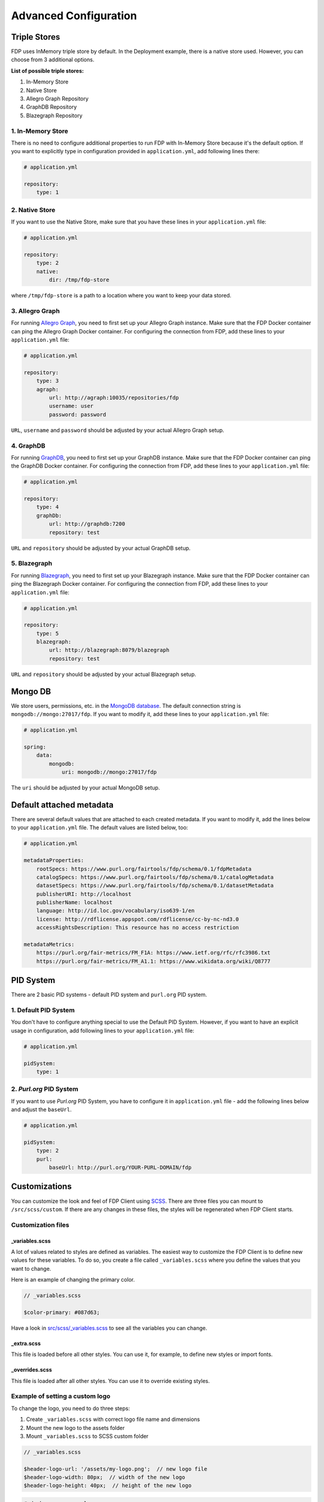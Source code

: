 **********************
Advanced Configuration
**********************

Triple Stores
=============

FDP uses InMemory triple store by default. In the Deployment example, there is a native store used. However, you can choose from 3 additional options.

**List of possible triple stores:**

1. In-Memory Store
2. Native Store
3. Allegro Graph Repository
4. GraphDB Repository
5. Blazegraph Repository

1. In-Memory Store
------------------

There is no need to configure additional properties to run FDP with In-Memory Store because it's the default option. If you want to explicitly type in configuration provided in ``application.yml``, add following lines there:

.. code:: yaml
    
    # application.yml

    repository:
        type: 1

2. Native Store
---------------

If you want to use the Native Store, make sure that you have these lines in your ``application.yml`` file:

.. code:: yaml
    
    # application.yml

    repository:
        type: 2
        native:
            dir: /tmp/fdp-store

where ``/tmp/fdp-store`` is a path to a location where you want to keep your data stored.

3. Allegro Graph
----------------

For running `Allegro Graph <https://franz.com/agraph/allegrograph/>`_, you need to first set up your Allegro Graph instance. Make sure that the FDP Docker container can ping the Allegro Graph Docker container. For configuring the connection from FDP, add these lines to your ``application.yml`` file:

.. code:: yaml
    
    # application.yml

    repository:
        type: 3
        agraph: 
            url: http://agraph:10035/repositories/fdp
            username: user
            password: password


``URL``, ``username`` and ``password`` should be adjusted by your actual Allegro Graph setup.

4. GraphDB
----------

For running `GraphDB <http://graphdb.ontotext.com>`_, you need to first set up your GraphDB instance. Make sure that the FDP Docker container can ping the GraphDB Docker container. For configuring the connection from FDP, add these lines to your ``application.yml`` file:

.. code:: yaml
    
    # application.yml

    repository:
        type: 4
        graphDb: 
            url: http://graphdb:7200
            repository: test


``URL`` and ``repository`` should be adjusted by your actual GraphDB setup.


5. Blazegraph
-------------

For running `Blazegraph <https://blazegraph.com/>`_, you need to first set up your Blazegraph instance. Make sure that the FDP Docker container can ping the Blazegraph Docker container. For configuring the connection from FDP, add these lines to your ``application.yml`` file:

.. code:: yaml
    
    # application.yml

    repository:
        type: 5
        blazegraph: 
            url: http://blazegraph:8079/blazegraph
            repository: test


``URL`` and ``repository`` should be adjusted by your actual Blazegraph setup.


Mongo DB
========
We store users, permissions, etc. in the `MongoDB database <https://www.mongodb.com/>`_. The default connection string is ``mongodb://mongo:27017/fdp``. If you want to modify it, add these lines to your ``application.yml`` file:

.. code:: yaml
    
    # application.yml

    spring:
        data:
            mongodb:
                uri: mongodb://mongo:27017/fdp

The ``uri`` should be adjusted by your actual MongoDB setup.

Default attached metadata
=========================
There are several default values that are attached to each created metadata. If you want to modify it, add the lines below to your ``application.yml`` file. The default values are listed below, too:

.. code:: yaml
    
    # application.yml

    metadataProperties:
        rootSpecs: https://www.purl.org/fairtools/fdp/schema/0.1/fdpMetadata
        catalogSpecs: https://www.purl.org/fairtools/fdp/schema/0.1/catalogMetadata
        datasetSpecs: https://www.purl.org/fairtools/fdp/schema/0.1/datasetMetadata
        publisherURI: http://localhost
        publisherName: localhost
        language: http://id.loc.gov/vocabulary/iso639-1/en
        license: http://rdflicense.appspot.com/rdflicense/cc-by-nc-nd3.0
        accessRightsDescription: This resource has no access restriction

    metadataMetrics:
        https://purl.org/fair-metrics/FM_F1A: https://www.ietf.org/rfc/rfc3986.txt
        https://purl.org/fair-metrics/FM_A1.1: https://www.wikidata.org/wiki/Q8777

PID System
==========
There are 2 basic PID systems - default PID system and ``purl.org`` PID system.

1. Default PID System
---------------------
You don't have to configure anything special to use the Default PID System. However, if you want to have an explicit usage in configuration, add following lines to your ``application.yml`` file:

.. code:: yaml
    
    # application.yml

    pidSystem:
        type: 1

2. `Purl.org` PID System
------------------------
If you want to use `Purl.org` PID System, you have to configure it in ``application.yml`` file - add the following lines below and adjust the ``baseUrl``.

.. code:: yaml
    
    # application.yml

    pidSystem:
        type: 2
        purl:
            baseUrl: http://purl.org/YOUR-PURL-DOMAIN/fdp

Customizations
==============

You can customize the look and feel of FDP Client using
`SCSS <https://sass-lang.com>`__. There are three files you can mount to
``/src/scss/custom``. If there are any changes in these files, the
styles will be regenerated when FDP Client starts.

Customization files
-------------------

_variables.scss
~~~~~~~~~~~~~~~

A lot of values related to styles are defined as variables. The easiest
way to customize the FDP Client is to define new values for these
variables. To do so, you create a file called ``_variables.scss`` where
you define the values that you want to change.

Here is an example of changing the primary color.

.. code:: scss

    // _variables.scss

    $color-primary: #087d63;

Have a look in `src/scss/\_variables.scss <https://github.com/FAIRDataTeam/FAIRDataPoint-client/blob/develop/src/scss/_variables.scss>`__
to see all the variables you can change.

_extra.scss
~~~~~~~~~~~

This file is loaded before all other styles. You can use it, for
example, to define new styles or import fonts.

_overrides.scss
~~~~~~~~~~~~~~~

This file is loaded after all other styles. You can use it to override
existing styles.

Example of setting a custom logo
--------------------------------

To change the logo, you need to do three steps:

1. Create ``_variables.scss`` with correct logo file name and dimensions
2. Mount the new logo to the assets folder
3. Mount ``_variables.scss`` to SCSS custom folder

.. code:: scss

    // _variables.scss

    $header-logo-url: '/assets/my-logo.png';  // new logo file
    $header-logo-width: 80px;  // width of the new logo 
    $header-logo-height: 40px;  // height of the new logo

.. code:: yaml

    # docker-compose.yml

    version: '3'
    services:
        server:
            # ... FDP configuration

        client:
            # ... FDP Client configuration
            volumes:
              # Mount new logo file to assets in the container
              - ./my-logo.png:/usr/share/nginx/html/assets/my-logo.png:ro
              
              # Mount _variables.scss so that styles are regenerated
              - ./_variables.scss:/src/scss/custom/_variables.scss:ro


Running FDP on a nested route
==============================

Sometimes, you might want to run FDP alongside other applications on the
same domain. Here is an example of running FDP on
``example.com/fairdatapoint``. If you run FDP in this configuration, you
**have to set PUBLIC\_PATH ENV variable**, in this example to
``/fairdatapoint``.

.. code:: yaml

    # docker-compose.yml

    version: '3'
    services:
        server:
            image: fairdata/fairdatapoint
            # ... FDP configuration

        client:
            image: fairdata/fairdatapoint-client
            ports:
                - 80:80
            environment:
            	- FDP_HOST=server
                - PUBLIC_PATH=/fairdatapoint

.. code:: nginx

    # Snippet for nginx configuration

    server {
        # Configruation for the server, certificates, etc.

        # Define the location FDP runs on
        location ~ /fairdatapoint(/.*)?$ {
            rewrite /fairdatapoint(/.*) $1 break;
            rewrite /fairdatapoint / break;
            proxy_pass http://<client_host>;
            proxy_set_header Host $host;
            proxy_pass_request_headers on;
        }
    }

.. Attention::

When running on nested route, don't forget to change paths to all
custom assets referenced in SCSS files.
